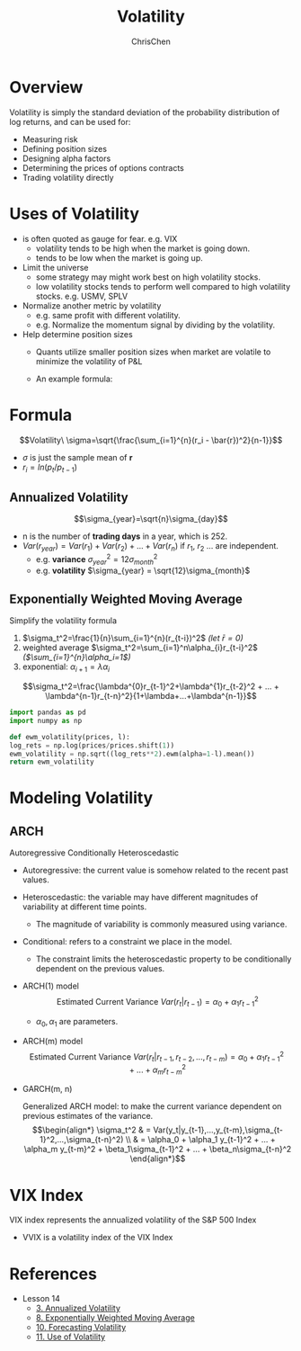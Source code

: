 #+TITLE: Volatility
#+OPTIONS: H:2 toc:2 num:2 ^:nil
#+AUTHOR: ChrisChen
#+EMAIL: ChrisChen3121@gmail.com

* Overview
  Volatility is simply the standard deviation of the probability distribution of log returns, and can be used for:
  - Measuring risk
  - Defining position sizes
  - Designing alpha factors
  - Determining the prices of options contracts
  - Trading volatility directly

* Uses of Volatility
  - is often quoted as gauge for fear. e.g. VIX
    - volatility tends to be high when the market is going down.
    - tends to be low when the market is going up.
  - Limit the universe
    - some strategy may might work best on high volatility stocks.
    - low volatility stocks tends to perform well compared to high volatility stocks. e.g. USMV, SPLV
  - Normalize another metric by volatility
    - e.g. same profit with different volatility.
    - e.g. Normalize the momentum signal by dividing by the volatility.
  - Help determine position sizes
    - Quants utilize smaller position sizes when market are volatile to minimize the volatility of P&L
    - An example formula:

      [[../../resources/MOOC/Trading/position_size.png]]

* Formula
  $$Volatility\ \sigma=\sqrt{\frac{\sum_{i=1}^{n}(r_i - \bar{r})^2}{n-1}}$$
  - $\sigma$ is just the sample mean of *r*
  - $r_i=ln(p_t / p_{t-1})$

** Annualized Volatility
   $$\sigma_{year}=\sqrt{n}\sigma_{day}$$
   - n is the number of *trading days* in a year, which is 252.
   - $Var(r_{year})=Var(r_1)+Var(r_2)+...+Var(r_n)$ if $r_1$, $r_2$ ... are independent.
     - e.g. *variance* $\sigma_{year}^2=12\sigma_{month}^{2}$
     - e.g. *volatility* $\sigma_{year} = \sqrt{12}\sigma_{month}$

** Exponentially Weighted Moving Average
   Simplify the volatility formula
   1. $\sigma_t^2=\frac{1}{n}\sum_{i=1}^{n}(r_{t-i})^2$ /(let $\bar{r}=0$)/
   2. weighted average $\sigma_t^2=\sum_{i=1}^n\alpha_{i}r_{t-i}^2$ /($\sum_{i=1}^{n}\alpha_i=1$)/
   3. exponential: $\alpha_{i+1}=\lambda\alpha_i$
   $$\sigma_t^2=\frac{\lambda^{0}r_{t-1}^2+\lambda^{1}r_{t-2}^2 + ... + \lambda^{n-1}r_{t-n}^2}{1+\lambda+...+\lambda^{n-1}}$$
   #+begin_src python
     import pandas as pd
     import numpy as np

     def ewm_volatility(prices, l):
	 log_rets = np.log(prices/prices.shift(1))
	 ewm_volatility = np.sqrt((log_rets**2).ewm(alpha=1-l).mean())
	 return ewm_volatility
   #+end_src

* Modeling Volatility
** ARCH
   Autoregressive Conditionally Heteroscedastic
   - Autoregressive: the current value is somehow related to the recent past values.
   - Heteroscedastic: the variable may have different magnitudes of variability at different time points.
     - The magnitude of variability is commonly measured using variance.
   - Conditional: refers to a constraint we place in the model.
     - The constraint limits the heteroscedastic property to be conditionally dependent on the previous values.

   - ARCH(1) model
     $$\text{Estimated Current Variance } Var(r_t|r_{t-1})=\alpha_0 + \alpha_1 r_{t-1}^2$$
     - $\alpha_0, \alpha_1$ are parameters.
   - ARCH(m) model
     $$\text{Estimated Current Variance } Var(r_t|r_{t-1},r_{t-2},...,r_{t-m})=\alpha_0 + \alpha_1 r_{t-1}^2 + ... + \alpha_m r_{t-m}^2$$

   - GARCH(m, n)

     Generalized ARCH model: to make the current variance dependent on previous estimates of the variance.
     $$\begin{align*}
     \sigma_t^2 & = Var(y_t|y_{t-1},...,y_{t-m},\sigma_{t-1}^2,...,\sigma_{t-n}^2) \\
     & = \alpha_0 + \alpha_1 y_{t-1}^2 + ... + \alpha_m y_{t-m}^2 + \beta_1\sigma_{t-1}^2 + ... + \beta_n\sigma_{t-n}^2
     \end{align*}$$


* VIX Index
  VIX index represents the annualized volatility of the S&P 500 Index
  [[../../resources/MOOC/Trading/vix.png]]
  - VVIX is a volatility index of the VIX Index

* References
  - Lesson 14
    - [[https://youtu.be/yakh1pjP7uY][3. Annualized Volatility]]
    - [[https://youtu.be/VBPitTHzYRI][8. Exponentially Weighted Moving Average]]
    - [[https://youtu.be/82v4v_PKDAE][10. Forecasting Volatility]]
    - [[https://youtu.be/Vh9ajVRedvY][11. Use of Volatility]]
